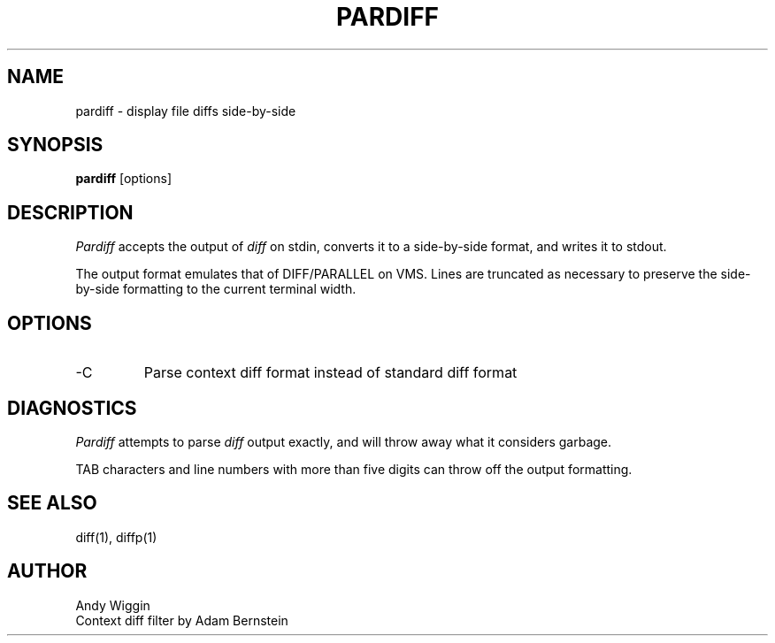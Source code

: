 .\" pardiff man page
.TH PARDIFF 1
.SH NAME
pardiff \- display file diffs side-by-side
.SH SYNOPSIS
.B pardiff
[options]

.SH DESCRIPTION
.IR Pardiff
accepts the output of
.IR diff
on stdin,
converts it to a side-by-side format,
and writes it to stdout.
.PP
The output format emulates that of DIFF/PARALLEL on VMS.
Lines are truncated as necessary to preserve the
side-by-side formatting to the current terminal width.

.SH OPTIONS
.TP
-C
Parse context diff format instead of standard diff format

.SH DIAGNOSTICS
.IR Pardiff
attempts to parse
.IR diff
output exactly,
and will throw away what it considers garbage.
.PP
TAB characters and line numbers with more than five digits
can throw off the output formatting.

.SH SEE ALSO
diff(1), diffp(1)

.SH AUTHOR
Andy Wiggin
.br
Context diff filter by Adam Bernstein

